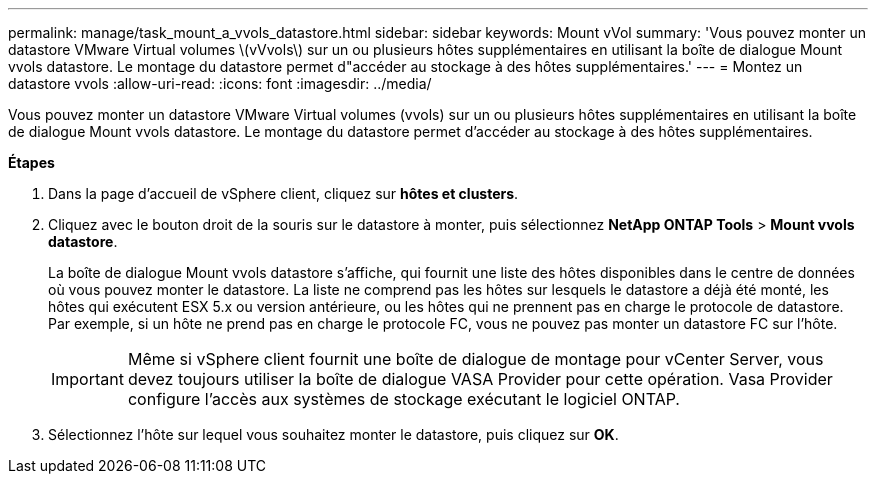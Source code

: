 ---
permalink: manage/task_mount_a_vvols_datastore.html 
sidebar: sidebar 
keywords: Mount vVol 
summary: 'Vous pouvez monter un datastore VMware Virtual volumes \(vVvols\) sur un ou plusieurs hôtes supplémentaires en utilisant la boîte de dialogue Mount vvols datastore. Le montage du datastore permet d"accéder au stockage à des hôtes supplémentaires.' 
---
= Montez un datastore vvols
:allow-uri-read: 
:icons: font
:imagesdir: ../media/


[role="lead"]
Vous pouvez monter un datastore VMware Virtual volumes (vvols) sur un ou plusieurs hôtes supplémentaires en utilisant la boîte de dialogue Mount vvols datastore. Le montage du datastore permet d'accéder au stockage à des hôtes supplémentaires.

*Étapes*

. Dans la page d'accueil de vSphere client, cliquez sur *hôtes et clusters*.
. Cliquez avec le bouton droit de la souris sur le datastore à monter, puis sélectionnez *NetApp ONTAP Tools* > *Mount vvols datastore*.
+
La boîte de dialogue Mount vvols datastore s'affiche, qui fournit une liste des hôtes disponibles dans le centre de données où vous pouvez monter le datastore. La liste ne comprend pas les hôtes sur lesquels le datastore a déjà été monté, les hôtes qui exécutent ESX 5.x ou version antérieure, ou les hôtes qui ne prennent pas en charge le protocole de datastore. Par exemple, si un hôte ne prend pas en charge le protocole FC, vous ne pouvez pas monter un datastore FC sur l'hôte.

+

IMPORTANT: Même si vSphere client fournit une boîte de dialogue de montage pour vCenter Server, vous devez toujours utiliser la boîte de dialogue VASA Provider pour cette opération. Vasa Provider configure l'accès aux systèmes de stockage exécutant le logiciel ONTAP.

. Sélectionnez l'hôte sur lequel vous souhaitez monter le datastore, puis cliquez sur *OK*.

